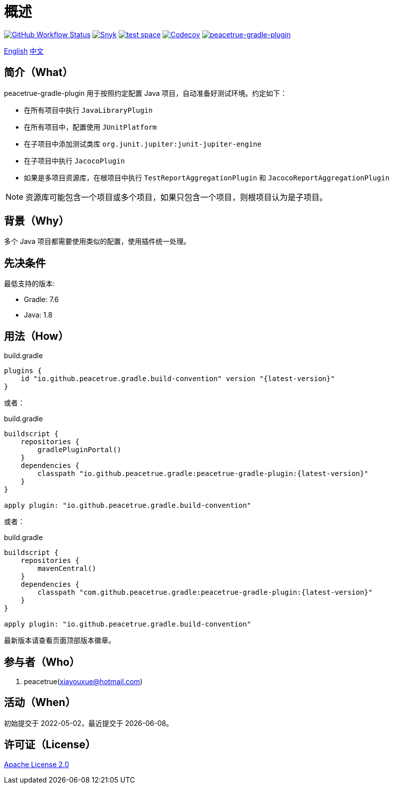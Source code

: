 = 概述
:website: https://peacetrue.github.io
:app-group: com.github.peacetrue.gradle
:app-name: peacetrue-gradle
:imagesdir: docs/antora/modules/ROOT/assets/images

image:https://img.shields.io/github/actions/workflow/status/peacetrue/{app-name}/main.yml?branch=master["GitHub Workflow Status",link="https://github.com/peacetrue/{app-name}/actions"]
image:https://snyk.io/test/github/peacetrue/{app-name}/badge.svg["Snyk",link="https://app.snyk.io/org/peacetrue"]
image:https://img.shields.io/testspace/tests/peacetrue/peacetrue:{app-name}/master["test space",link="https://peacetrue.testspace.com/"]
image:https://img.shields.io/codecov/c/github/peacetrue/{app-name}/master["Codecov",link="https://app.codecov.io/gh/peacetrue/{app-name}"]
image:https://img.shields.io/nexus/r/{app-group}/peacetrue-gradle-plugin?label=peacetrue-gradle-plugin&server=https%3A%2F%2Foss.sonatype.org%2F["peacetrue-gradle-plugin",link="https://search.maven.org/search?q=peacetrue-gradle-plugin"]

//@formatter:off
link:README.adoc[English] link:docs/antora/modules/ROOT/pages/index.adoc[中文]

== 简介（What）

peacetrue-gradle-plugin 用于按照约定配置 Java 项目，自动准备好测试环境。约定如下：

* 在所有项目中执行 `JavaLibraryPlugin`
* 在所有项目中，配置使用 `JUnitPlatform`
* 在子项目中添加测试类库 `org.junit.jupiter:junit-jupiter-engine`
* 在子项目中执行 `JacocoPlugin`
* 如果是多项目资源库，在根项目中执行 `TestReportAggregationPlugin` 和 `JacocoReportAggregationPlugin`

NOTE: 资源库可能包含一个项目或多个项目，如果只包含一个项目，则根项目认为是子项目。


== 背景（Why）

多个 Java 项目都需要使用类似的配置，使用插件统一处理。

== 先决条件

最低支持的版本:

* Gradle: 7.6
* Java: 1.8

== 用法（How）

.build.gradle
[source%nowrap,gradle,subs="specialchars,attributes"]
----
plugins {
    id "io.github.peacetrue.gradle.build-convention" version "\{latest-version}"
}
----

或者：

.build.gradle
[source%nowrap,gradle,subs="specialchars,attributes"]
----
buildscript {
    repositories {
        gradlePluginPortal()
    }
    dependencies {
        classpath "io.github.peacetrue.gradle:peacetrue-gradle-plugin:\{latest-version}"
    }
}

apply plugin: "io.github.peacetrue.gradle.build-convention"
----

或者：

.build.gradle
[source%nowrap,gradle,subs="specialchars,attributes"]
----
buildscript {
    repositories {
        mavenCentral()
    }
    dependencies {
        classpath "com.github.peacetrue.gradle:peacetrue-gradle-plugin:\{latest-version}"
    }
}

apply plugin: "io.github.peacetrue.gradle.build-convention"
----

最新版本请查看页面顶部版本徽章。

== 参与者（Who）

. peacetrue(xiayouxue@hotmail.com)

== 活动（When）

初始提交于 2022-05-02，最近提交于 {localdate}。

== 许可证（License）

https://github.com/peacetrue/{app-name}/blob/master/LICENSE[Apache License 2.0^]

